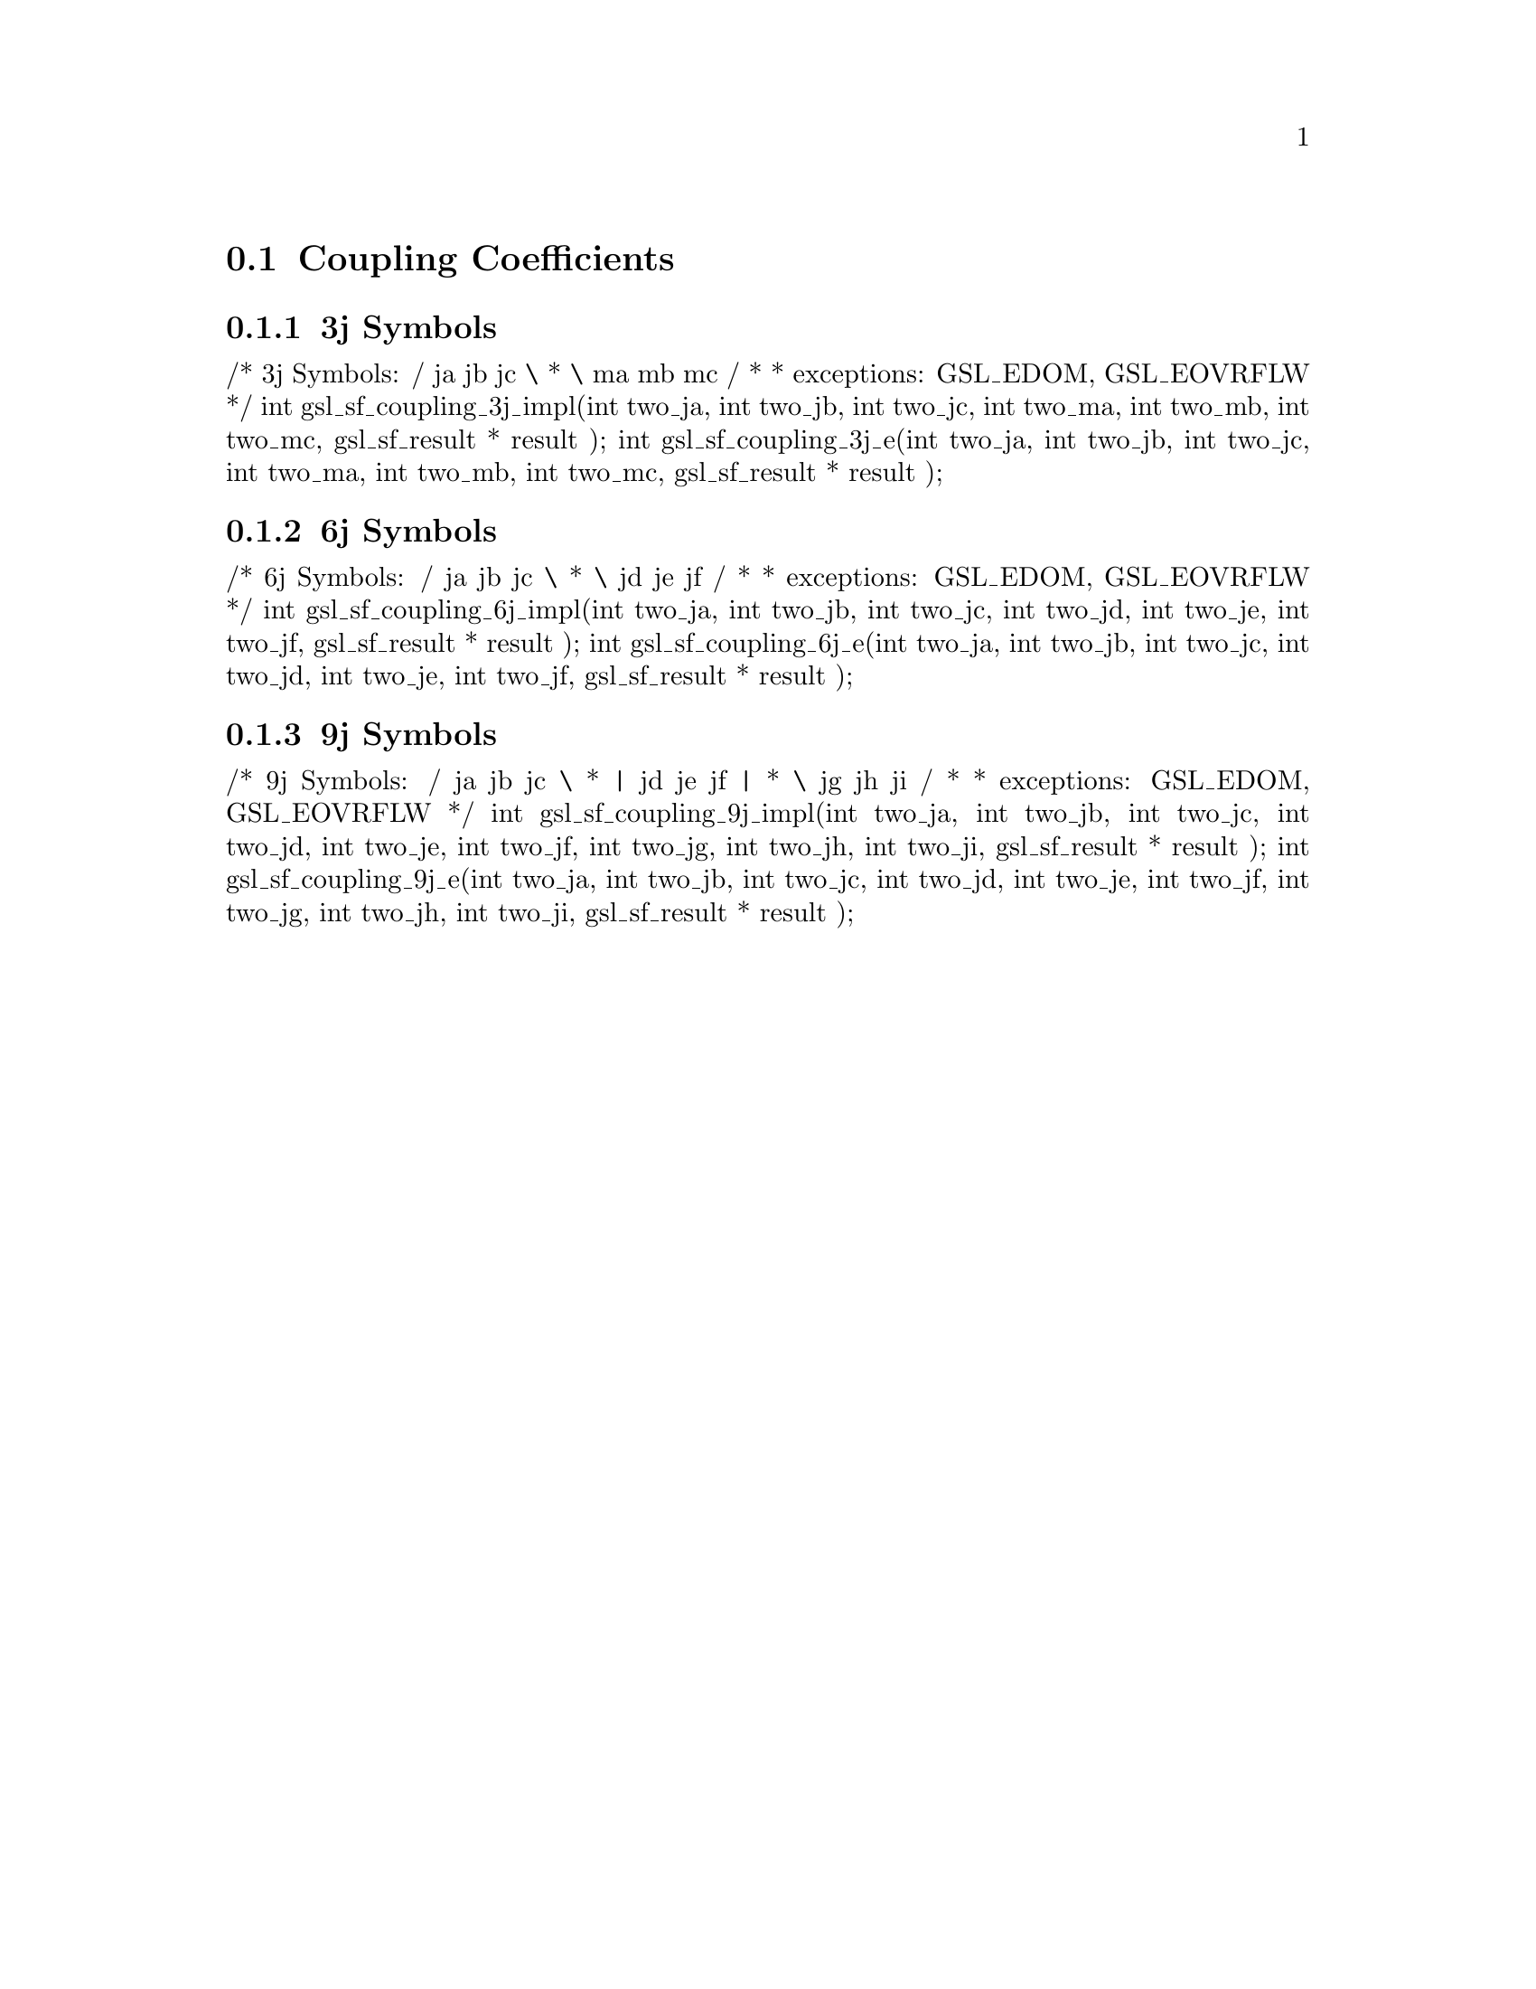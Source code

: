 @comment
@node Coupling Coefficients
@section Coupling Coefficients
@cindex 3j symbols
@cindex 6j symbols
@cindex 9j symbols
@cindex Wigner coefficients
@cindex Racah coefficients


@subsection 3j Symbols


/* 3j Symbols:  / ja jb jc \
 *              \ ma mb mc /
 *
 * exceptions: GSL_EDOM, GSL_EOVRFLW
 */
int gsl_sf_coupling_3j_impl(int two_ja, int two_jb, int two_jc,
                            int two_ma, int two_mb, int two_mc,
			    gsl_sf_result * result
			    );
int gsl_sf_coupling_3j_e(int two_ja, int two_jb, int two_jc,
                         int two_ma, int two_mb, int two_mc,
		         gsl_sf_result * result
			 );



@subsection 6j Symbols

/* 6j Symbols:  / ja jb jc \
 *              \ jd je jf /
 *
 * exceptions: GSL_EDOM, GSL_EOVRFLW
 */
int gsl_sf_coupling_6j_impl(int two_ja, int two_jb, int two_jc,
                            int two_jd, int two_je, int two_jf,
			    gsl_sf_result * result
			    );
int gsl_sf_coupling_6j_e(int two_ja, int two_jb, int two_jc,
                         int two_jd, int two_je, int two_jf,
			 gsl_sf_result * result
			 );



@subsection 9j Symbols

/* 9j Symbols:  / ja jb jc \
 *              | jd je jf |
 *              \ jg jh ji /
 *
 * exceptions: GSL_EDOM, GSL_EOVRFLW
 */
int gsl_sf_coupling_9j_impl(int two_ja, int two_jb, int two_jc,
                            int two_jd, int two_je, int two_jf,
			    int two_jg, int two_jh, int two_ji,
			    gsl_sf_result * result
			    );
int gsl_sf_coupling_9j_e(int two_ja, int two_jb, int two_jc,
                         int two_jd, int two_je, int two_jf,
			 int two_jg, int two_jh, int two_ji,
			 gsl_sf_result * result
			 );

